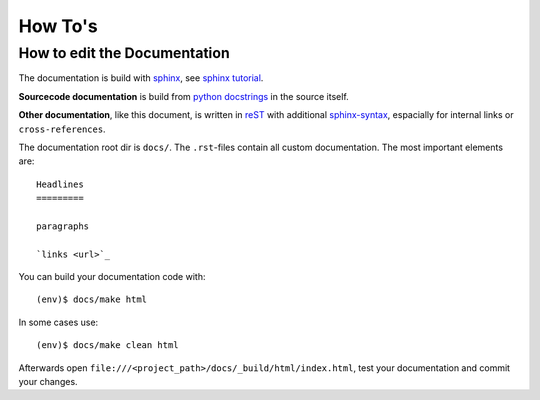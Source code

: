 ========
How To's
========

How to edit the Documentation
=============================

The documentation is build with `sphinx <http://sphinx.pocoo.org/>`_,
see `sphinx tutorial <http://sphinx.pocoo.org/tutorial.html>`_.

**Sourcecode documentation** is build from
`python docstrings <http://epydoc.sourceforge.net/docstrings.html>`_ in the source itself.

**Other documentation**, like this document, is written in `reST <http://sphinx.pocoo.org/rest.html>`_
with additional `sphinx-syntax <http://sphinx.pocoo.org/markup/inline.html>`_,
espacially for internal links or ``cross-references``.

The documentation root dir is ``docs/``. The ``.rst``-files contain all custom documentation.
The most important elements are::

   Headlines
   =========

   paragraphs

   `links <url>`_

You can build your documentation code with::

   (env)$ docs/make html

In some cases use::

   (env)$ docs/make clean html

Afterwards open ``file:///<project_path>/docs/_build/html/index.html``, test your documentation
and commit your changes.
